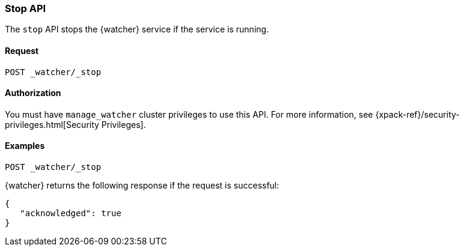 [role="xpack"]
[[watcher-api-stop]]
=== Stop API

The `stop` API stops the {watcher} service if the service is running.

[float]
==== Request

`POST _watcher/_stop`

[float]
==== Authorization

You must have `manage_watcher` cluster privileges to use this API. For more
information, see {xpack-ref}/security-privileges.html[Security Privileges].

[float]
==== Examples

[source,js]
--------------------------------------------------
POST _watcher/_stop
--------------------------------------------------
// CONSOLE

{watcher} returns the following response if the request is successful:

[source,js]
--------------------------------------------------
{
   "acknowledged": true
}
--------------------------------------------------
// TESTRESPONSE
